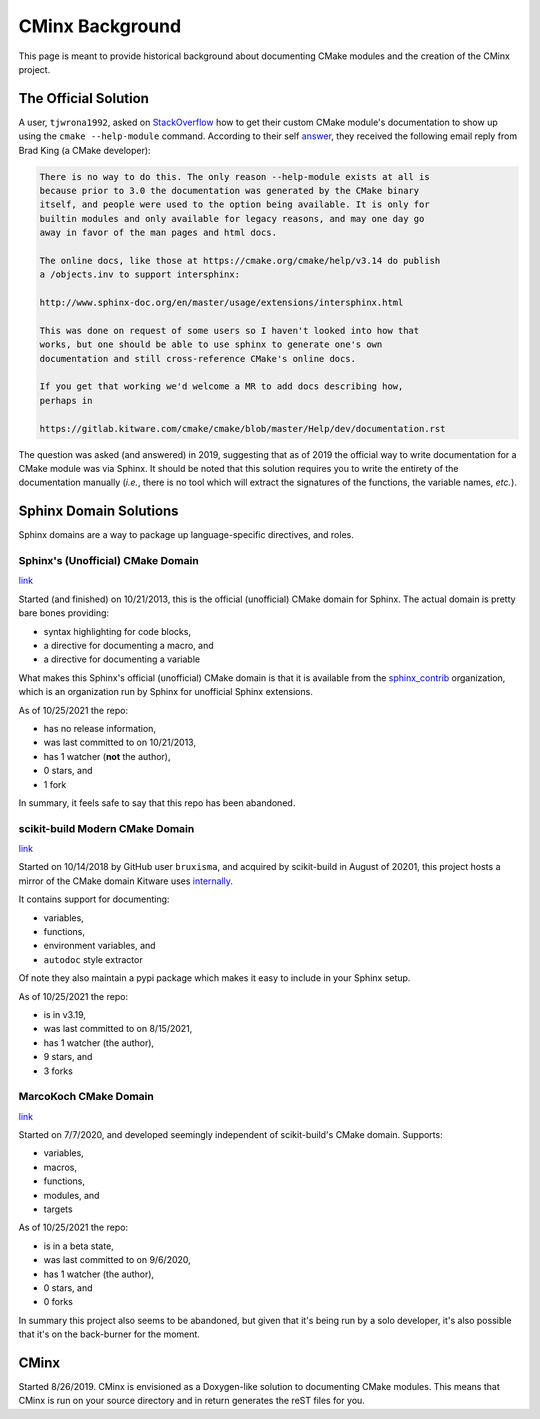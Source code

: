 .. Copyright 2021 CMakePP
..
.. Licensed under the Apache License, Version 2.0 (the "License");
.. you may not use this file except in compliance with the License.
.. You may obtain a copy of the License at
..
.. http://www.apache.org/licenses/LICENSE-2.0
..
.. Unless required by applicable law or agreed to in writing, software
.. distributed under the License is distributed on an "AS IS" BASIS,
.. WITHOUT WARRANTIES OR CONDITIONS OF ANY KIND, either express or implied.
.. See the License for the specific language governing permissions and
.. limitations under the License.
..
################
CMinx Background
################

This page is meant to provide historical background about documenting CMake
modules and the creation of the CMinx project.

*********************
The Official Solution
*********************

A user, ``tjwrona1992``, asked on
`StackOverflow <https://stackoverflow.com/q/54660549>`_ how to get their
custom CMake module's documentation to show up using the ``cmake --help-module``
command. According to their self
`answer <https://stackoverflow.com/a/54671996>`_, they received the following
email reply from Brad King (a CMake developer):

.. code-block:: none

   There is no way to do this. The only reason --help-module exists at all is
   because prior to 3.0 the documentation was generated by the CMake binary
   itself, and people were used to the option being available. It is only for
   builtin modules and only available for legacy reasons, and may one day go
   away in favor of the man pages and html docs.

   The online docs, like those at https://cmake.org/cmake/help/v3.14 do publish
   a /objects.inv to support intersphinx:

   http://www.sphinx-doc.org/en/master/usage/extensions/intersphinx.html

   This was done on request of some users so I haven't looked into how that
   works, but one should be able to use sphinx to generate one's own
   documentation and still cross-reference CMake's online docs.

   If you get that working we'd welcome a MR to add docs describing how,
   perhaps in

   https://gitlab.kitware.com/cmake/cmake/blob/master/Help/dev/documentation.rst

The question was asked (and answered) in 2019, suggesting that as of 2019 the
official way to write documentation for a CMake module was via Sphinx. It should
be noted that this solution requires you to write the entirety of the
documentation manually (*i.e.*, there is no tool which will extract the
signatures of the functions, the variable names, *etc.*).

***********************
Sphinx Domain Solutions
***********************

Sphinx domains are a way to package up language-specific directives, and roles.

Sphinx's (Unofficial) CMake Domain
==================================

`link <https://github.com/sphinx-contrib/cmakedomain>`__

Started (and finished) on 10/21/2013, this is the official (unofficial) CMake
domain for Sphinx. The actual domain is pretty bare bones providing:

- syntax highlighting for code blocks,
- a directive for documenting a macro, and
- a directive for documenting a variable

What makes this Sphinx's official (unofficial) CMake domain is that it is
available from the `sphinx_contrib <https://github.com/sphinx-contrib>`_
organization, which is an organization run by Sphinx for unofficial Sphinx
extensions.

As of 10/25/2021 the repo:

- has no release information,
- was last committed to on 10/21/2013,
- has 1 watcher (**not** the author),
- 0 stars, and
- 1 fork

In summary, it feels safe to say that this repo has been abandoned.

scikit-build Modern CMake Domain
================================

`link <https://github.com/scikit-build/moderncmakedomain>`__

Started on 10/14/2018 by GitHub user ``bruxisma``, and acquired by scikit-build
in August of 20201, this project hosts a mirror of the CMake domain Kitware
uses
`internally <https://github.com/Kitware/CMake/tree/master/Utilities/Sphinx>`__.

It contains support for documenting:

- variables,
- functions,
- environment variables, and
- ``autodoc`` style extractor

Of note they also maintain a pypi package which makes it easy to include in your
Sphinx setup.

As of 10/25/2021 the repo:

- is in v3.19,
- was last committed to on 8/15/2021,
- has 1 watcher (the author),
- 9 stars, and
- 3 forks



MarcoKoch CMake Domain
======================

`link <https://github.com/MarcoKoch/sphinx-cmake_domain>`__

Started on 7/7/2020, and developed seemingly independent of scikit-build's CMake
domain. Supports:

- variables,
- macros,
- functions,
- modules, and
- targets

As of 10/25/2021 the repo:

- is in a beta state,
- was last committed to on 9/6/2020,
- has 1 watcher (the author),
- 0 stars, and
- 0 forks

In summary this project also seems to be abandoned, but given that it's being
run by a solo developer, it's also possible that it's on the back-burner for
the moment.

*****
CMinx
*****

Started 8/26/2019. CMinx is envisioned as a Doxygen-like solution to
documenting CMake modules. This means that CMinx is run on your source directory
and in return generates the reST files for you.
